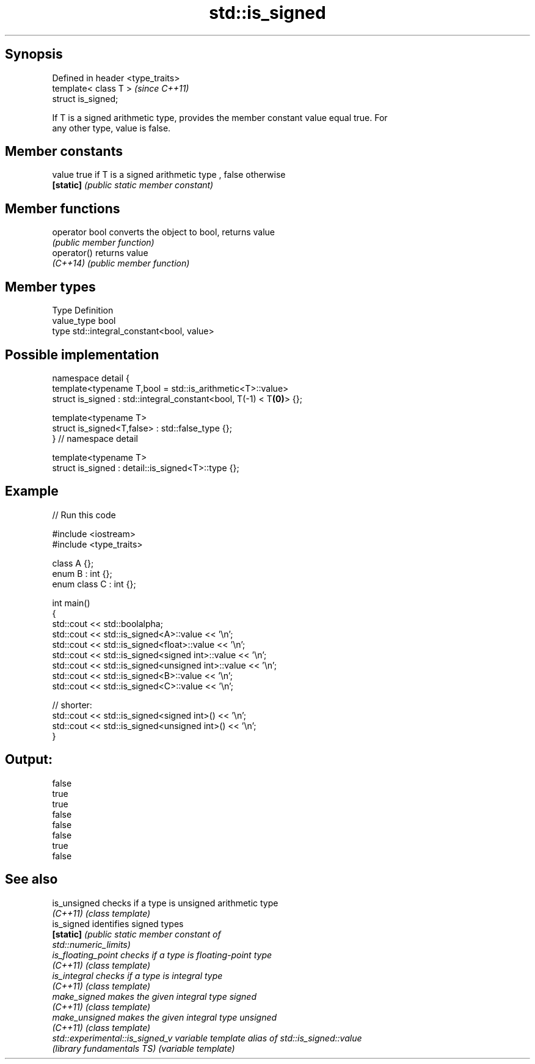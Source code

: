 .TH std::is_signed 3 "Sep  4 2015" "2.0 | http://cppreference.com" "C++ Standard Libary"
.SH Synopsis
   Defined in header <type_traits>
   template< class T >              \fI(since C++11)\fP
   struct is_signed;

   If T is a signed arithmetic type, provides the member constant value equal true. For
   any other type, value is false.

.SH Member constants

   value    true if T is a signed arithmetic type , false otherwise
   \fB[static]\fP \fI(public static member constant)\fP

.SH Member functions

   operator bool converts the object to bool, returns value
                 \fI(public member function)\fP
   operator()    returns value
   \fI(C++14)\fP       \fI(public member function)\fP

.SH Member types

   Type       Definition
   value_type bool
   type       std::integral_constant<bool, value>

.SH Possible implementation

   namespace detail {
   template<typename T,bool = std::is_arithmetic<T>::value>
   struct is_signed : std::integral_constant<bool, T(-1) < T\fB(0)\fP> {};

   template<typename T>
   struct is_signed<T,false> : std::false_type {};
   } // namespace detail

   template<typename T>
   struct is_signed : detail::is_signed<T>::type {};

.SH Example

   
// Run this code

 #include <iostream>
 #include <type_traits>

 class A {};
 enum B : int {};
 enum class C : int {};

 int main()
 {
     std::cout << std::boolalpha;
     std::cout << std::is_signed<A>::value << '\\n';
     std::cout << std::is_signed<float>::value << '\\n';
     std::cout << std::is_signed<signed int>::value << '\\n';
     std::cout << std::is_signed<unsigned int>::value << '\\n';
     std::cout << std::is_signed<B>::value << '\\n';
     std::cout << std::is_signed<C>::value << '\\n';

     // shorter:
     std::cout << std::is_signed<signed int>() << '\\n';
     std::cout << std::is_signed<unsigned int>() << '\\n';
 }

.SH Output:

 false
 true
 true
 false
 false
 false
 true
 false

.SH See also

   is_unsigned                    checks if a type is unsigned arithmetic type
   \fI(C++11)\fP                        \fI(class template)\fP
   is_signed                      identifies signed types
   \fB[static]\fP                       \fI\fI(public static member\fP constant of\fP
                                  std::numeric_limits)
   is_floating_point              checks if a type is floating-point type
   \fI(C++11)\fP                        \fI(class template)\fP
   is_integral                    checks if a type is integral type
   \fI(C++11)\fP                        \fI(class template)\fP
   make_signed                    makes the given integral type signed
   \fI(C++11)\fP                        \fI(class template)\fP
   make_unsigned                  makes the given integral type unsigned
   \fI(C++11)\fP                        \fI(class template)\fP
   std::experimental::is_signed_v variable template alias of std::is_signed::value
   (library fundamentals TS)      (variable template)
